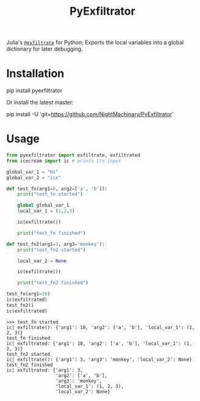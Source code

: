 #+TITLE: PyExfiltrator

Julia's [[https://github.com/JuliaDebug/Infiltrator.jl#exfiltrate][=@exfiltrate=]] for Python; Exports the local variables into a global dictionary for later debugging.

* Installation
#+begin_example zsh
pip install pyexfiltrator
#+end_example

Or install the latest master:
#+begin_example zsh
pip install -U 'git+https://github.com/NightMachinary/PyExfiltrator'
#+end_example

* Usage
#+begin_src python :session p1 :results output :exports both :wrap example
from pyexfiltrator import exfiltrate, exfiltrated
from icecream import ic # prints its input

global_var_1 = "Hi"
global_var_2 = "ice"

def test_fn(arg1=8, arg2=['a', 'b']):
    print("test_fn started")

    global global_var_1
    local_var_1 = (1,2,3)

    ic(exfiltrate())

    print("test_fn finished")

def test_fn2(arg1=3, arg3='monkey'):
    print("test_fn2 started")

    local_var_2 = None

    ic(exfiltrate())

    print("test_fn2 finished")

test_fn(arg1=10)
ic(exfiltrated)
test_fn2()
ic(exfiltrated)
#+end_src

#+RESULTS:
#+begin_example
>>> test_fn started
ic| exfiltrate(): {'arg1': 10, 'arg2': ['a', 'b'], 'local_var_1': (1, 2, 3)}
test_fn finished
ic| exfiltrated: {'arg1': 10, 'arg2': ['a', 'b'], 'local_var_1': (1, 2, 3)}
test_fn2 started
ic| exfiltrate(): {'arg1': 3, 'arg3': 'monkey', 'local_var_2': None}
test_fn2 finished
ic| exfiltrated: {'arg1': 3,
                  'arg2': ['a', 'b'],
                  'arg3': 'monkey',
                  'local_var_1': (1, 2, 3),
                  'local_var_2': None}
#+end_example
